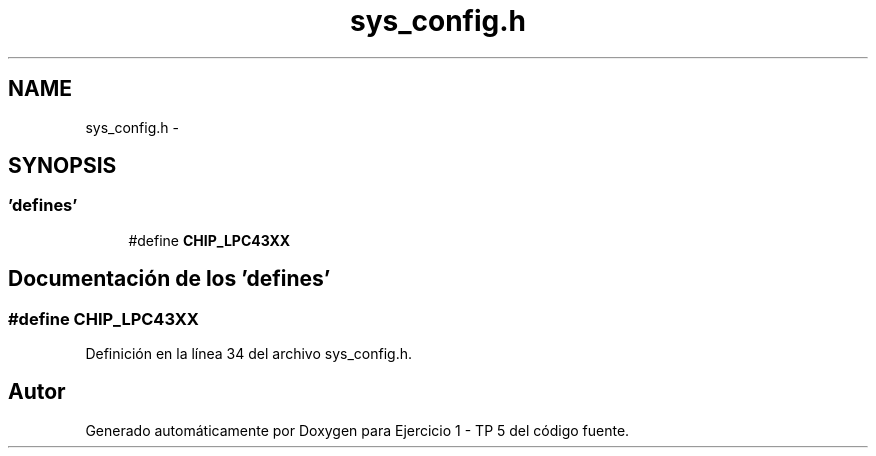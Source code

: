 .TH "sys_config.h" 3 "Viernes, 14 de Septiembre de 2018" "Ejercicio 1 - TP 5" \" -*- nroff -*-
.ad l
.nh
.SH NAME
sys_config.h \- 
.SH SYNOPSIS
.br
.PP
.SS "'defines'"

.in +1c
.ti -1c
.RI "#define \fBCHIP_LPC43XX\fP"
.br
.in -1c
.SH "Documentación de los 'defines'"
.PP 
.SS "#define CHIP_LPC43XX"

.PP
Definición en la línea 34 del archivo sys_config\&.h\&.
.SH "Autor"
.PP 
Generado automáticamente por Doxygen para Ejercicio 1 - TP 5 del código fuente\&.
